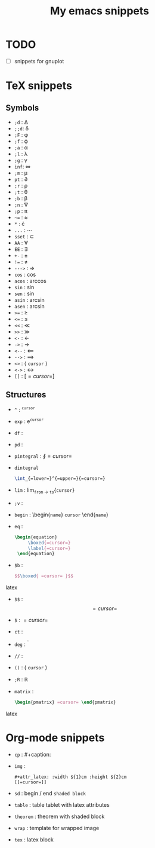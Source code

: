 #+TITLE: My emacs snippets
* TODO
  - [ ] snippets for gnuplot
* TeX snippets
** Symbols
   - =;d= : \Delta
   - =;;d=: \delta
   - =;F= : \phi
   - =;f= : \varphi 
   - =;a= : \alpha
   - =;l= : \lambda
   - =;g= : \upgamma
   - =inf=: \infty 
   - =;m= : \mu
   - =pt= : \partial
   - =;r= : \rho
   - =;t= : \theta
   - =;b= : \beta
   - =;n= : \nabla 
   - =;p= : \pi
   - =~== : \approx 
   - =*= : \cdot 
   - =...= : \cdots
   - =sset= : \subset 
   - =AA= : \forall
   - =EE= : \exists
   - =+-= : \pm
   - =!== : \neq
   - =--->= : \Rightarrow
   - =cos= : \cos
   - =acos= : \arccos
   - =sin= : \sin
   - =sen= : \sin
   - =asin= : \arcsin
   - =asen= : \arcsin
   - =>== : \geq
   - =<== : \leq 
   - =<<= : \ll
   - =>>= : \gg
   - =<-= : \leftarrow
   - =->= : \rightarrow
   - =<--= : \Longleftarrow 
   - =-->= : \Longrightarrow
   - =<>= : \left \langle =cursor= \right \rangle
   - =<->= : \leftrightarrow
   - =[]= : \left[ =cursor= \right]
** Structures   
   - =^= : ^{=cursor=}
   - =exp= : e^{=cursor=}
   - =df= : \frac{d =cursor=}{d =cursor=}
   - =pd= : \frac{\partial =cursor=}{\partial =cursor=} 
   - =pintegral= : \oint{=cursor=}
   - =dintegral=
     #+begin_src latex
       \int_{=lower=}^{=upper=}{=cursor=}
     #+end_src
   - =lim= : lim_{=from= \to =to=}{=cursor=}
   - =;v= : \vec{=cursor=}
   - =begin= : \begin{=name=} =cursor= \end{=name=}
   - =eq= :
     #+begin_src latex
          \begin{equation}
               \boxed{=cursor=}
               \label{=cursor=}
           \end{equation}
     #+end_src 
   - =$b= :
     #+begin_src latex
        $$\boxed{ =cursor= }$$
     #+end_src latex
   - =$$= : $$ =cursor= $$
   - =$= : $=cursor=$
   - =ct= : \cite{=cursor=}
   - =deg= : ^{\circ}
   - =//= : \frac{=val 1=}{=val 2=}
   - =()= : \left( =cursor= \right)
   - =;R= : \mathbb{R}
   - =matrix= :
     #+begin_src latex
     \begin{pmatrix} =cursor= \end{pmatrix}
     #+end_src latex
* Org-mode snippets
  - =cp= : #+caption:
  - =img= :
   : #+attr_latex: :width ${1}cm :height ${2}cm
   : [[=cursor=]]   
  - =sd= : begin / end =shaded block=
  - =table= : table tablet with latex attributes
  - =theorem= : theorem with shaded block
  - =wrap= : template for wrapped image
  - =tex= : latex block
  









